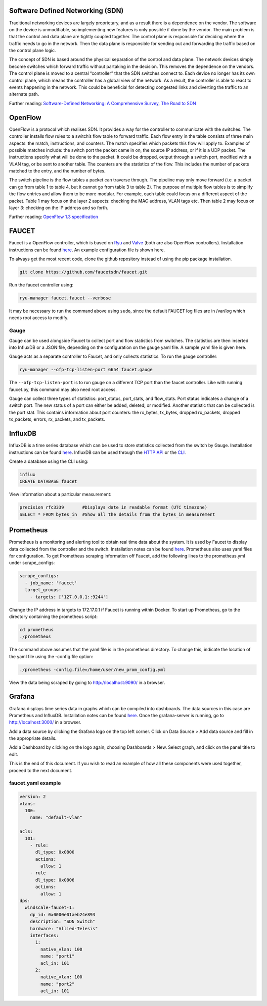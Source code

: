 =================================
Software Defined Networking (SDN)
=================================
Traditional networking devices are largely proprietary, and as a result there is a dependence on the vendor. The software on the device is unmodifiable, so implementing new features is only possible if done by the vendor. The main problem is that the control and data plane are tightly coupled together. The control plane is responsible for deciding where the traffic needs to go in the network. Then the data plane is responsible for sending out and forwarding the traffic based on the control plane logic. 

The concept of SDN is based around the physical separation of the control and data plane. The network devices simply become switches which forward traffic without partaking in the decision. This removes the dependence on the vendors. The control plane is moved to a central “controller” that the SDN switches connect to. Each device no longer has its own control plane, which means the controller has a global view of the network. As a result, the controller is able to react to events happening in the network. This could be beneficial for detecting congested links and diverting the traffic to an alternate path.

Further reading: `Software-Defined Networking: A Comprehensive Survey <https://doi.org/10.1109/JPROC.2014.2371999>`_, `The Road to SDN <https://doi.org/10.1145/2559899.2560327>`_

=========
OpenFlow
=========
OpenFlow is a protocol which realises SDN. It provides a way for the controller to communicate with the switches. The controller installs flow rules to a switch’s flow table to forward traffic. Each flow entry in the table consists of three main aspects: the match, instructions, and counters. The match specifies which packets this flow will apply to. Examples of possible matches include: the switch port the packet came in on, the source IP address, or if it is a UDP packet. The instructions specify what will be done to the packet. It could be dropped, output through a switch port, modified with a VLAN tag, or be sent to another table. The counters are the statistics of the flow. This includes the number of packets matched to the entry, and the number of bytes.

The switch pipeline is the flow tables a packet can traverse through. The pipeline may only move forward (i.e. a packet can go from table 1 to table 4, but it cannot go from table 3 to table 2). The purpose of multiple flow tables is to simplify the flow entries and allow them to be more modular. For example, each table could focus on a different aspect of the packet. Table 1 may focus on the layer 2 aspects: checking the MAC address, VLAN tags etc. Then table 2 may focus on layer 3: checking on the IP address and so forth.

Further reading: `OpenFlow 1.3 specification <https://www.opennetworking.org/images/stories/downloads/sdn-resources/onf-specifications/openflow/openflow-spec-v1.3.0.pdf>`_

======
FAUCET 
======
Faucet is a OpenFlow controller, which is based on `Ryu <http://osrg.github.io/ryu/>`_ and `Valve <https://github.com/wandsdn/valve>`_ (both are also OpenFlow controllers). Installation instructions can be found `here <https://github.com/faucetsdn/faucet/blob/master/docs/README_install.rst>`_. An example configuration file is shown here.

To always get the most recent code, clone the github repository instead of using the pip package installation.

.. code:: bash

  git clone https://github.com/faucetsdn/faucet.git
Run the faucet controller using:

.. code:: bash

  ryu-manager faucet.faucet --verbose
It may be necessary to run the command above using ``sudo``, since the default FAUCET log files are in /var/log which needs root access to modify.

Gauge
************
Gauge can be used alongside Faucet to collect port and flow statistics from switches. The statistics are then inserted into InfluxDB or a JSON file, depending on the configuration on the gauge yaml file. A sample yaml file is given here.

Gauge acts as a separate controller to Faucet, and only collects statistics.                        
To run the gauge controller:

.. code:: bash

  ryu-manager --ofp-tcp-listen-port 6654 faucet.gauge  
The ``--ofp-tcp-listen-port`` is to run gauge on a different TCP port than the faucet controller. Like with running faucet.py, this command may also need root access.

Gauge can collect three types of statistics: port_status, port_stats, and flow_stats. Port status indicates a change of a switch port. The new status of a port can either be added, deleted, or modified. 
Another statistic that can be collected is the port stat. This contains information about port counters: the rx_bytes, tx_bytes, dropped rx_packets, dropped tx_packets, errors, rx_packets, and tx_packets. 

========
InfluxDB
========
InfluxDB is a time series database which can be used to store statistics collected from the switch by Gauge. Installation instructions can be found `here <https://docs.influxdata.com/influxdb/v1.3/introduction/installation/>`_. InfluxDB can be used through the `HTTP API <https://docs.influxdata.com/influxdb/v1.3/guides/writing_data/>`_ or the `CLI <https://docs.influxdata.com/influxdb/v1.2/tools/shell/>`_. 

Create a database using the CLI using:

.. code:: bash

  influx
  CREATE DATABASE faucet
View information about a particular measurement:

.. code:: bash

  precision rfc3339       #Displays date in readable format (UTC timezone)
  SELECT * FROM bytes_in  #Show all the details from the bytes_in measurement
  
==========
Prometheus
==========
Prometheus is a monitoring and alerting tool to obtain real time data about the system. It is used by Faucet to display data collected from the controller and the switch. Installation notes can be found `here <https://prometheus.io/docs/introduction/install/>`_. Prometheus also uses yaml files for configuration. To get Prometheus scraping information off Faucet, add the following lines to the prometheus.yml under scrape_configs:

.. code:: yaml

  scrape_configs:
    - job_name: 'faucet'
    target_groups:
      - targets: ['127.0.0.1::9244']
Change the IP address in targets to 172.17.0.1 if Faucet is running within Docker.
To start up Prometheus, go to the directory containing the prometheus script:
 
.. code:: bash

  cd prometheus
  ./prometheus
The command above assumes that the yaml file is in the prometheus directory. To change this, indicate the location of the yaml file using the -config.file option:
 
.. code:: bash

  ./prometheus -config.file=/home/user/new_prom_config.yml
View the data being scraped by going to http://localhost:9090/ in a browser.

=======
Grafana
=======
Grafana displays time series data in graphs which can be compiled into dashboards. The data sources in this case are Prometheus and InfluxDB. Installation notes can be found `here <http://docs.grafana.org/installation/>`_. Once the grafana-server is running, go to http://localhost:3000/ in a browser.

Add a data source by clicking the Grafana logo on the top left corner. Click on Data Source > Add data source and fill in the appropriate details. 

Add a Dashboard by clicking on the logo again, choosing Dashboards > New. Select graph, and click on the panel title to edit. 

This is the end of this document. If you wish to read an example of how all these components were used together, proceed to the next document.

faucet.yaml example
************
 
.. code:: yaml

  version: 2
  vlans:
    100:
      name: "default-vlan"
  
  acls:
    101:
      - rule:
        dl_type: 0x0800
        actions:
          allow: 1
      - rule
        dl_type: 0x0806
        actions:
          allow: 1
  dps:
    windscale-faucet-1:
      dp_id: 0x0000e01aeb24e893
      description: "SDN Switch"
      hardware: "Allied-Telesis"
      interfaces:
        1:
          native_vlan: 100
          name: "port1"
          acl_in: 101
        2:
          native_vlan: 100
          name: "port2"
          acl_in: 101

